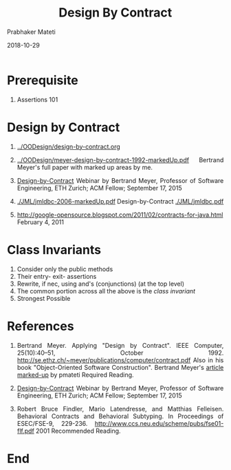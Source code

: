 # -*- mode: org -*-
#+DATE: 2018-10-29
#+TITLE: Design By Contract
#+AUTHOR: Prabhaker Mateti
#+DESCRIPTION: CS7140 Adv Software Engineering
#+HTML_LINK_UP: ../
#+HTML_LINK_HOME: ../../Top/index.html
#+HTML_HEAD: <style> P {text-align: justify} code, pre {color: brown;} @media screen {BODY {margin: 10%} }</style>
#+BIND: org-html-preamble-format (("en" "<a href=\"../../\"> ../../</a>"))
#+BIND: org-html-postamble-format (("en" "<hr size=1>Copyright &copy; 2018 &bull; <a href=\"http://www.wright.edu/~pmateti\"> www.wright.edu/~pmateti</a>  %d"))
#+STARTUP:showeverything
#+OPTIONS: toc:nil

* Prerequisite

1. Assertions 101


* Design by Contract

1. [[../OODesign/design-by-contract.org]]

1. [[../OODesign/meyer-design-by-contract-1992-markedUp.pdf]] Bertrand
   Meyer's full paper with marked up areas by me.

1. [[https://event.on24.com/eventRegistration/EventLobbyServlet?target=reg20.jsp&referrer=&eventid=1043668&sessionid=1&key=9B3EA9E12B1EAAAAEDA255B47EC6998A&regTag=&sourcepage=register][Design-by-Contract]] Webinar by Bertrand Meyer, Professor of Software
   Engineering, ETH Zurich; ACM Fellow; September 17, 2015

1. [[./JML/jmldbc-2006-markedUp.pdf]]  Design-by-Contract [[./JML/jmldbc.pdf]]

1. http://google-opensource.blogspot.com/2011/02/contracts-for-java.html
   February 4, 2011

* Class Invariants  

1. Consider only the public methods  
1. Their entry- exit- assertions
1. Rewrite, if nec, using and's (conjunctions) (at the top level)
1. The common portion across all the above is the /class invariant/
1. Strongest Possible

* References

1. Bertrand Meyer. Applying "Design by Contract".  IEEE Computer,
   25(10):40–51, October 1992.
   http://se.ethz.ch/~meyer/publications/computer/contract.pdf Also in
   his book "Object-Oriented Software Construction".  Bertrand Meyer's
   [[../OOD/meyer-design-by-contract-1992-markedUp.pdf][article marked-up]] by pmateti Required Reading.

1. [[https://event.on24.com/eventRegistration/EventLobbyServlet?target=reg20.jsp&referrer=&eventid=1043668&sessionid=1&key=9B3EA9E12B1EAAAAEDA255B47EC6998A&regTag=&sourcepage=register][Design-by-Contract]] Webinar by Bertrand Meyer, Professor of Software
   Engineering, ETH Zurich; ACM Fellow; September 17, 2015

1. Robert Bruce Findler, Mario Latendresse, and Matthias Felleisen.
   Behavioral Contracts and Behavioral Subtyping.  In Proceedings of
   ESEC/FSE-9,
   229-236. http://www.ccs.neu.edu/scheme/pubs/fse01-flf.pdf 2001
   Recommended Reading.

* End
# Local variables:
# after-save-hook: org-html-export-to-html
# end:
